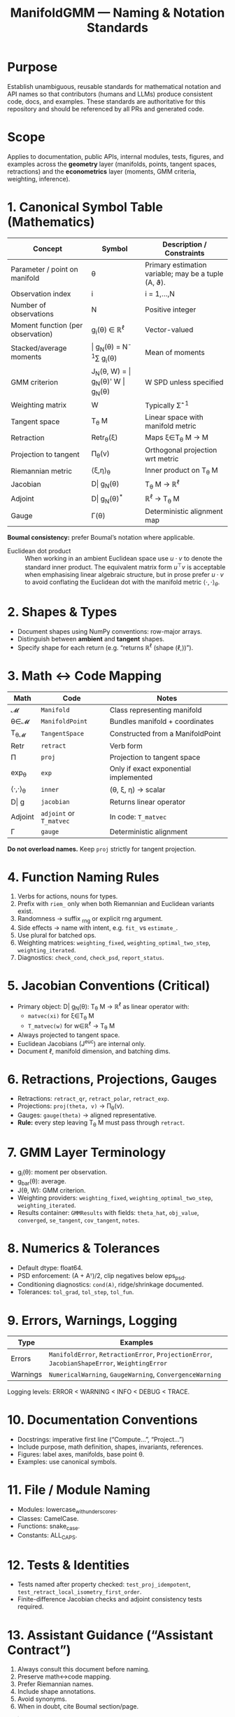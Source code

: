 #+TITLE: ManifoldGMM — Naming & Notation Standards
#+OPTIONS: toc:nil num:nil

* Purpose
Establish unambiguous, reusable standards for mathematical notation and API names
so that contributors (humans and LLMs) produce consistent code, docs, and examples.
These standards are authoritative for this repository and should be referenced by all
PRs and generated code.

* Scope
Applies to documentation, public APIs, internal modules, tests, figures, and examples
across the *geometry* layer (manifolds, points, tangent spaces, retractions) and the
*econometrics* layer (moments, GMM criteria, weighting, inference).

* 1. Canonical Symbol Table (Mathematics)
| Concept | Symbol | Description / Constraints |
|----------+---------+---------------------------|
| Parameter / point on manifold | θ | Primary estimation variable; may be a tuple (A, ϑ). |
| Observation index | i | i = 1,…,N |
| Number of observations | N | Positive integer |
| Moment function (per observation) | g_i(θ) ∈ ℝ^ℓ | Vector-valued |
| Stacked/average moments | \bar g_N(θ) = N^{-1}∑ g_i(θ) | Mean of moments |
| GMM criterion | J_N(θ, W) = \bar g_N(θ)' W \bar g_N(θ) | W SPD unless specified |
| Weighting matrix | W | Typically Σ̂^{-1} |
| Tangent space | T_θ M | Linear space with manifold metric |
| Retraction | Retr_θ(ξ) | Maps ξ∈T_θ M → M |
| Projection to tangent | Π_θ(v) | Orthogonal projection wrt metric |
| Riemannian metric | ⟨ξ,η⟩_θ | Inner product on T_θ M |
| Jacobian | D\bar g_N(θ) | T_θ M → ℝ^ℓ |
| Adjoint | D\bar g_N(θ)^* | ℝ^ℓ → T_θ M |
| Gauge | Γ(θ) | Deterministic alignment map |

*Boumal consistency:* prefer Boumal’s notation where applicable.

- Euclidean dot product :: When working in an ambient Euclidean space use
  \(u \cdot v\) to denote the standard inner product. The equivalent matrix
  form \(u^\top v\) is acceptable when emphasising linear algebraic structure,
  but in prose prefer \(u \cdot v\) to avoid conflating the Euclidean dot with
  the manifold metric \(\langle \cdot, \cdot \rangle_\theta\).

* 2. Shapes & Types
- Document shapes using NumPy conventions: row-major arrays.
- Distinguish between *ambient* and *tangent* shapes.
- Specify shape for each return (e.g. “returns ℝ^ℓ (shape (ℓ,))”).

* 3. Math ↔ Code Mapping
| Math | Code | Notes |
|-------+------+-------|
| 𝓜 | =Manifold= | Class representing manifold |
| θ∈𝓜 | =ManifoldPoint= | Bundles manifold + coordinates |
| T_θ𝓜 | =TangentSpace= | Constructed from a ManifoldPoint |
| Retr | =retract= | Verb form |
| Π | =proj= | Projection to tangent space |
| exp_θ | =exp= | Only if exact exponential implemented |
| ⟨·,·⟩_θ | =inner= | (θ, ξ, η) → scalar |
| D\bar g | =jacobian= | Returns linear operator |
| Adjoint | =adjoint= or =T_matvec= | In code: =T_matvec= |
| Γ | =gauge= | Deterministic alignment |

*Do not overload names.*  Keep =proj= strictly for tangent projection.

* 4. Function Naming Rules
1. Verbs for actions, nouns for types.
2. Prefix with =riem_= only when both Riemannian and Euclidean variants exist.
3. Randomness → suffix _rng or explicit rng argument.
4. Side effects → name with intent, e.g. =fit_= vs =estimate_=.
5. Use plural for batched ops.
6. Weighting matrices: =weighting_fixed=, =weighting_optimal_two_step=, =weighting_iterated=.
7. Diagnostics: =check_cond=, =check_psd=, =report_status=.

* 5. Jacobian Conventions (Critical)
- Primary object: D\bar g_N(θ): T_θ M → ℝ^ℓ as linear operator with:
  - =matvec(xi)= for ξ∈T_θ M
  - =T_matvec(w)= for w∈ℝ^ℓ → T_θ M
- Always projected to tangent space.
- Euclidean Jacobians (J^euc) are internal only.
- Document ℓ, manifold dimension, and batching dims.

* 6. Retractions, Projections, Gauges
- Retractions: =retract_qr=, =retract_polar=, =retract_exp=.
- Projections: =proj(theta, v)= → Π_θ(v).
- Gauges: =gauge(theta)= → aligned representative.
- *Rule:* every step leaving T_θ M must pass through =retract=.

* 7. GMM Layer Terminology
- g_i(θ): moment per observation.
- g_bar(θ): average.
- J(θ, W): GMM criterion.
- Weighting providers: =weighting_fixed=, =weighting_optimal_two_step=, =weighting_iterated=.
- Results container: =GMMResults= with fields:
  =theta_hat=, =obj_value=, =converged=, =se_tangent=, =cov_tangent=, =notes=.

* 8. Numerics & Tolerances
- Default dtype: float64.
- PSD enforcement: (A + Aᵀ)/2, clip negatives below eps_psd.
- Conditioning diagnostics: =cond(A)=, ridge/shrinkage documented.
- Tolerances: =tol_grad=, =tol_step=, =tol_fun=.

* 9. Errors, Warnings, Logging
| Type | Examples |
|-------+----------|
| Errors | =ManifoldError=, =RetractionError=, =ProjectionError=, =JacobianShapeError=, =WeightingError= |
| Warnings | =NumericalWarning=, =GaugeWarning=, =ConvergenceWarning= |

Logging levels: ERROR < WARNING < INFO < DEBUG < TRACE.

* 10. Documentation Conventions
- Docstrings: imperative first line (“Compute…”, “Project…”)
- Include purpose, math definition, shapes, invariants, references.
- Figures: label axes, manifolds, base point θ.
- Examples: use canonical symbols.

* 11. File / Module Naming
- Modules: lowercase_with_underscores.
- Classes: CamelCase.
- Functions: snake_case.
- Constants: ALL_CAPS.

* 12. Tests & Identities
- Tests named after property checked: =test_proj_idempotent=, =test_retract_local_isometry_first_order=.
- Finite-difference Jacobian checks and adjoint consistency tests required.

* 13. Assistant Guidance (“Assistant Contract”)
1. Always consult this document before naming.
2. Preserve math↔code mapping.
3. Prefer Riemannian names.
4. Include shape annotations.
5. Avoid synonyms.
6. When in doubt, cite Boumal section/page.

#+begin_quote
*Pinned prompt for assistants:*
Use the ManifoldGMM Naming & Notation Standards. Map θ, T_θM, Retr, Π to (=ManifoldPoint=, =TangentSpace=, =retract=, =proj=). Expose Jacobians as projected operators with =matvec=/=T_matvec=. No new synonyms. Include shapes and tolerances.
#+end_quote

* 14. Governance & Change Control
Changes to this document require a PR labeled =standards= with:
- Rationale and examples
- Impacted APIs
- Migration notes

Version tag in =docs/index.org= (e.g., “Standards v0.1”).
CI may enforce lint rules (naming collisions, etc.).

* 15. References
- N. Boumal, *An Introduction to Optimization on Smooth Manifolds*
- Hansen (1982); Newey & McFadden (1994)

*Status:* Standards v0.1 (living document)
